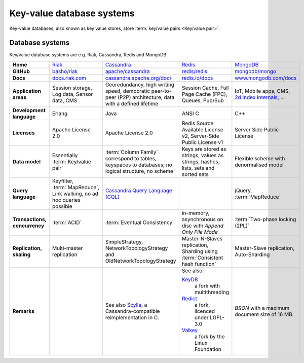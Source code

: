 .. SPDX-FileCopyrightText: 2021 Veit Schiele
..
.. SPDX-License-Identifier: BSD-3-Clause

Key-value database systems
==========================

Key-value databases, also known as key value stores, store :term:`key/value
pairs <Key/value pair>`.

Database systems
----------------

Key/value database systems are e.g. Riak, Cassandra, Redis and MongoDB.

+------------------------+--------------------------------+--------------------------------+--------------------------------+--------------------------------+
| **Home**               | `Riak`_                        | `Cassandra`_                   | `Redis`_                       | `MongoDB`_                     |
+------------------------+--------------------------------+--------------------------------+--------------------------------+--------------------------------+
| **GitHub**             | `basho/riak`_                  | `apache/cassandra`_            | `redis/redis`_                 | `mongodb/mongo`_               |
+------------------------+--------------------------------+--------------------------------+--------------------------------+--------------------------------+
| **Docs**               | `docs.riak.com`_               | `cassandra.apache.org/doc/`_   | `redis.io/docs`_               | `www.mongodb.com/docs`_        |
+------------------------+--------------------------------+--------------------------------+--------------------------------+--------------------------------+
| **Application areas**  | Session storage, Log data,     | Georedundancy, high writing    | Session Cache, Full Page       | IoT, Mobile apps, CMS,         |
|                        | Sensor data, CMS               | speed, democratic peer-to-peer | Cache (FPC), Queues, Pub/Sub   | `2d Index Internals`_, …       |
|                        |                                | (P2P) architecture, data with  |                                |                                |
|                        |                                | a defined lifetime             |                                |                                |
+------------------------+--------------------------------+--------------------------------+--------------------------------+--------------------------------+
| **Development          | Erlang                         | Java                           | ANSI C                         | C++                            |
| language**             |                                |                                |                                |                                |
+------------------------+--------------------------------+--------------------------------+--------------------------------+--------------------------------+
| **Licenses**           | Apache License 2.0             | Apache License 2.0             | Redis Source Available License | Server Side Public License     |
|                        |                                |                                | v2, Server-Side Public License |                                |
|                        |                                |                                | v1                             |                                |
+------------------------+--------------------------------+--------------------------------+--------------------------------+--------------------------------+
| **Data model**         | Essentially                    | :term:`Column Family`          | Keys are stored as strings,    | Flexible scheme with           |
|                        | :term:`Key/value pair`         | correspond to tables, keyspaces| values as strings, hashes,     | denormalised model             |
|                        |                                | to databases; no logical       | lists, sets and sorted sets    |                                |
|                        |                                | structure, no scheme           |                                |                                |
+------------------------+--------------------------------+--------------------------------+--------------------------------+--------------------------------+
| **Query language**     | Keyfilter, :term:`MapReduce`,  | `Cassandra Query Language      |                                | jQuery, :term:`MapReduce`      |
|                        | Link walking, no ad hoc queries| (CQL)`_                        |                                |                                |
|                        | possible                       |                                |                                |                                |
+------------------------+--------------------------------+--------------------------------+--------------------------------+--------------------------------+
| **Transactions,        | :term:`ACID`                   | :term:`Eventual Consistency`   | in-memory, asynchronous on disc| :term:`Two-phase locking (2PL)`|
| concurrency**          |                                |                                | with *Append Only File Mode*   |                                |
+------------------------+--------------------------------+--------------------------------+--------------------------------+--------------------------------+
| **Replication,         | Multi-master replication       | SimpleStrategy,                |Master-N-Slaves replication,    | Master-Slave replication,      |
| skaling**              |                                | NetworkTopologyStrategy and    |Sharding using                  | Auto-Sharding                  |
|                        |                                | OldNetworkTopologyStrategy     |:term:`Consistent hash function`|                                |
+------------------------+--------------------------------+--------------------------------+--------------------------------+--------------------------------+
| **Remarks**            |                                | See also `Scylla`_, a          | See also:                      | `BSON` with a maximum          |
|                        |                                | Cassandra-compatible           |                                | document size of 16 MB.        |
|                        |                                | reimplementation in C.         | `KeyDB`_                       |                                |
|                        |                                |                                |     a fork with multithreading |                                |
|                        |                                |                                | `Redict`_                      |                                |
|                        |                                |                                |     a fork, licenced under     |                                |
|                        |                                |                                |     LGPL-3.0                   |                                |
|                        |                                |                                | `Valkey`_                      |                                |
|                        |                                |                                |     a fork by the Linux        |                                |
|                        |                                |                                |     Foundation                 |                                |
+------------------------+--------------------------------+--------------------------------+--------------------------------+--------------------------------+

.. _`Riak`: https://riak.com/
.. _`Cassandra`: https://cassandra.apache.org/_/index.html
.. _`Redis`: https://redis.io/
.. _`MongoDB`: https://www.mongodb.com/
.. _`basho/riak`: https://github.com/basho/riak
.. _`apache/cassandra`: https://github.com/apache/cassandra
.. _`redis/redis`: https://github.com/redis/redis
.. _`mongodb/mongo`: https://github.com/mongodb/mongo
.. _`docs.riak.com`: https://docs.riak.com/
.. _`cassandra.apache.org/doc/`: https://cassandra.apache.org/doc/latest/
.. _`redis.io/docs`: https://redis.io/docs/latest/
.. _`www.mongodb.com/docs`: https://www.mongodb.com/docs/
.. _`2d Index Internals`: https://www.mongodb.com/docs/manual/core/indexes/index-types/geospatial/2d/internals/
.. _`Cassandra Query Language (CQL)`: https://cassandra.apache.org/doc/stable/cassandra/cql/
.. _`Scylla`: https://www.scylladb.com/
.. _`KeyDB`: https://github.com/Snapchat/KeyDB
.. _`Redict`: https://redict.io/
.. _`Valkey`: https://www.linuxfoundation.org/press/linux-foundation-launches-open-source-valkey-community
.. _`BSON`: http://www.bsonspec.org/
